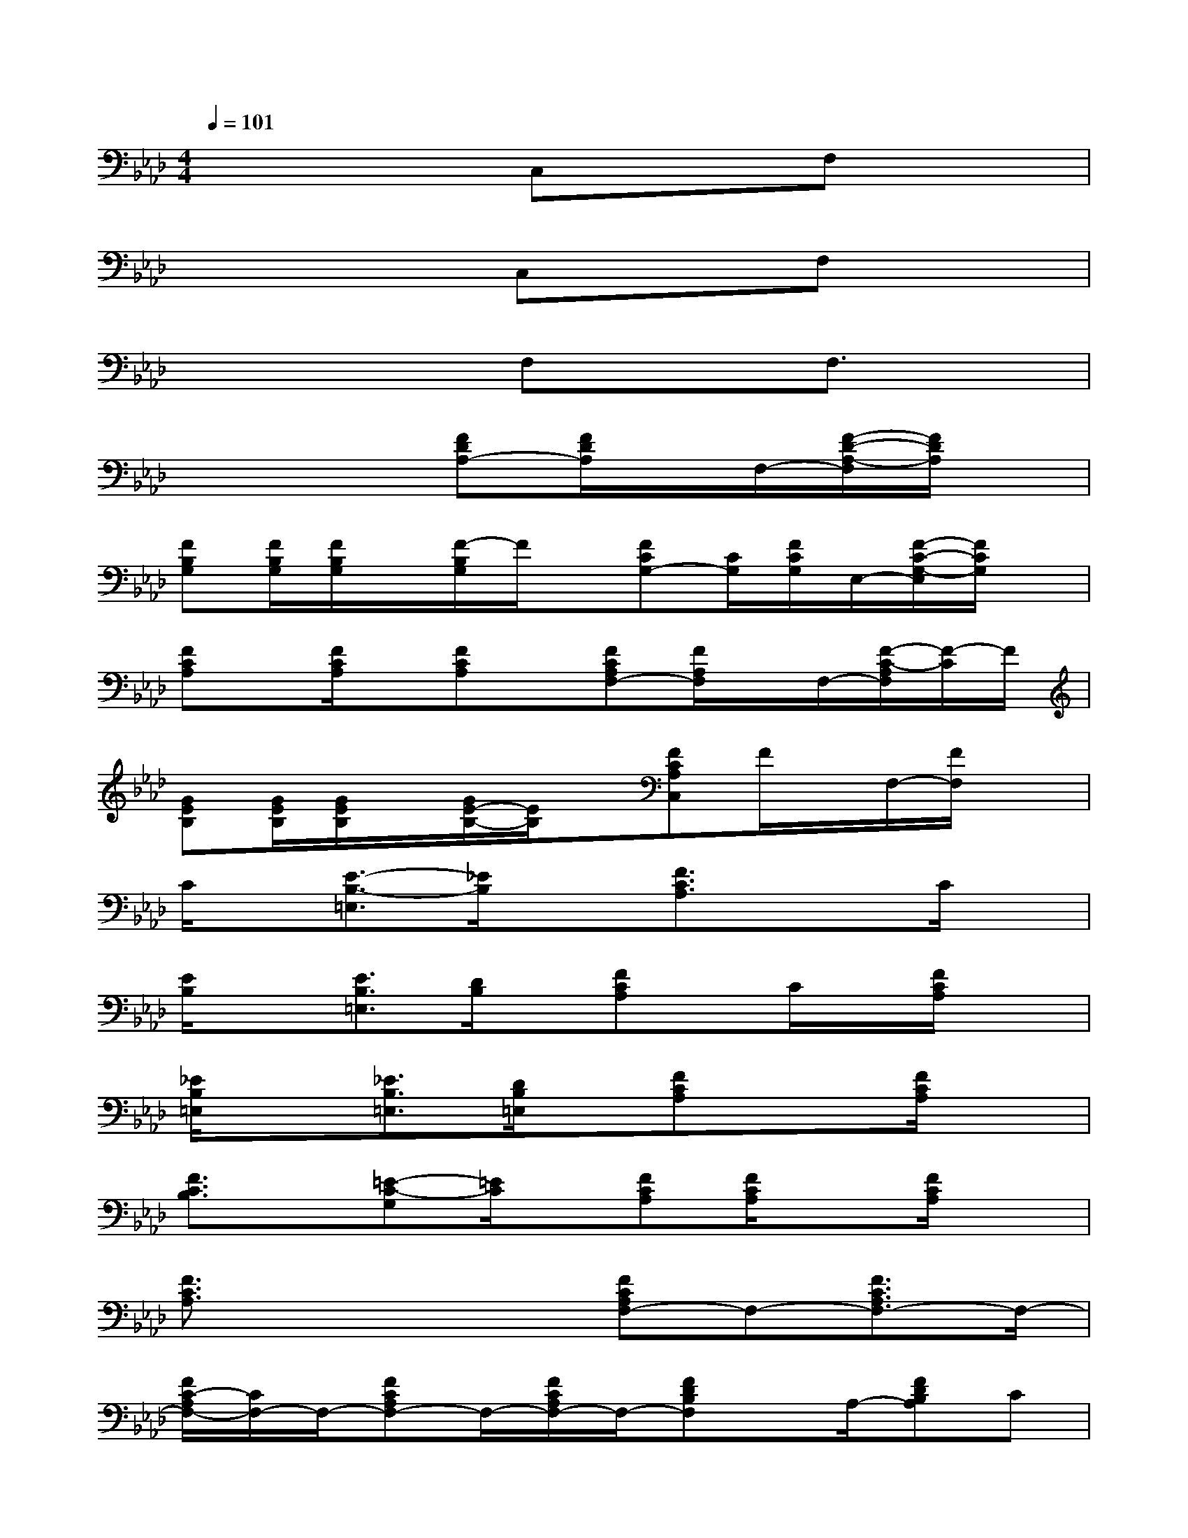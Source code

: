 X:1
T:
M:4/4
L:1/8
Q:1/4=101
K:Ab%4flats
V:1
x4C,xF,x|
x4C,xF,x|
x4F,xF,3/2x/2|
x4[FDA,-][F/2D/2A,/2]x/2F,/2-[F/2-D/2-A,/2-F,/2][F/2D/2A,/2]x/2|
[FB,G,][F/2B,/2G,/2][F/2B,/2G,/2]x/2[F/2-B,/2G,/2]F/2x/2[FCG,-][C/2G,/2][F/2C/2G,/2]E,/2-[F/2-C/2-G,/2-E,/2][F/2C/2G,/2]x/2|
[FCA,]x/2[F/2C/2A,/2]x/2[FCA,]x/2[FCA,F,-][F/2A,/2F,/2]x/2F,/2-[F/2-C/2-A,/2F,/2][F/2-C/2]F/2|
[GEB,][G/2E/2B,/2][G/2E/2B,/2]x/2[G/2E/2-B,/2-][E/2B,/2]x/2[FCA,C,]F/2x/2F,/2-[F/2F,/2]x|
C/2x/2[E3/2-B,3/2-=E,3/2][_E/2B,/2]x[F3/2C3/2A,3/2]x3/2C/2x/2|
[E/2B,/2]x[E3/2B,3/2=E,3/2][D/2B,/2]x/2[FCA,]x/2C/2x/2[F/2C/2A,/2]x|
[_E/2B,/2=E,/2]x[_E3/2B,3/2=E,3/2][D/2B,/2=E,/2]x/2[FCA,]x3/2[F/2C/2A,/2]x|
[F3/2C3/2B,3/2]x/2[=E-C-G,][=E/2C/2]x/2[FCA,][F/2C/2A,/2]x[F/2C/2A,/2]x|
[F3/2C3/2A,3/2]x2x/2[FCA,F,-]F,-[F3/2C3/2A,3/2F,3/2-]F,/2-|
[F/2C/2-A,/2F,/2-][C/2F,/2-]F,/2-[FCA,F,-]F,/2-[F/2C/2A,/2F,/2-]F,/2-[FDB,F,]x/2A,/2-[FDB,A,]C|
[F/2D/2B,/2-G,/2]B,-[FDB,-G,]B,/2[F/2D/2A,/2-G,/2]A,/2-[FCA,F,-]F,/2x/2[FCA,]x/2C,/2|
[F=DB,F,]x/2[F/2-=D/2-B,/2-C,/2][F/2=D/2B,/2F,/2-]F,/2[F/2=D/2B,/2]C,/2[FCA,F,-]F,/2x/2[FCA,]x|
[F/2=D/2]x[F=D-B,]=D/2[F/2=D/2B,/2]x/2[FCA,F,-]F,-[FCA,F,-]F,/2x/2